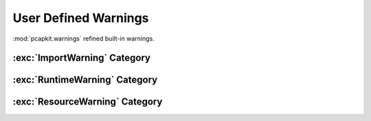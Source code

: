 User Defined Warnings
=====================

.. module:: pcapkit.utilities.warnings

:mod:`pcapkit.warnings` refined built-in warnings.

.. autoexception:: pcapkit.utilities.warnings.BaseWarning
   :no-members:
   :show-inheritance:

   :param \*args: Arbitrary positional arguments.
   :param \*\*kwargs: Arbitrary keyword arguments.

:exc:`ImportWarning` Category
-----------------------------

.. autoexception:: pcapkit.utilities.warnings.FormatWarning
   :no-members:
   :show-inheritance:

   :param \*args: Arbitrary positional arguments.
   :param \*\*kwargs: Arbitrary keyword arguments.

.. autoexception:: pcapkit.utilities.warnings.EngineWarning
   :no-members:
   :show-inheritance:

   :param \*args: Arbitrary positional arguments.
   :param \*\*kwargs: Arbitrary keyword arguments.

.. autoexception:: pcapkit.utilities.warnings.InvalidVendorWarning
   :no-members:
   :show-inheritance:

   :param \*args: Arbitrary positional arguments.
   :param \*\*kwargs: Arbitrary keyword arguments.

:exc:`RuntimeWarning` Category
------------------------------

.. autoexception:: pcapkit.utilities.warnings.FileWarning
   :no-members:
   :show-inheritance:

   :param \*args: Arbitrary positional arguments.
   :param \*\*kwargs: Arbitrary keyword arguments.

.. autoexception:: pcapkit.utilities.warnings.LayerWarning
   :no-members:
   :show-inheritance:

   :param \*args: Arbitrary positional arguments.
   :param \*\*kwargs: Arbitrary keyword arguments.

.. autoexception:: pcapkit.utilities.warnings.ProtocolWarning
   :no-members:
   :show-inheritance:

   :param \*args: Arbitrary positional arguments.
   :param \*\*kwargs: Arbitrary keyword arguments.

.. autoexception:: pcapkit.utilities.warnings.AttributeWarning
   :no-members:
   :show-inheritance:

   :param \*args: Arbitrary positional arguments.
   :param \*\*kwargs: Arbitrary keyword arguments.

.. autoexception:: pcapkit.utilities.warnings.DevModeWarning
   :no-members:
   :show-inheritance:

   :param \*args: Arbitrary positional arguments.
   :param \*\*kwargs: Arbitrary keyword arguments.

.. autoexception:: pcapkit.utilities.warnings.VendorRequestWarning
   :no-members:
   :show-inheritance:

   :param \*args: Arbitrary positional arguments.
   :param \*\*kwargs: Arbitrary keyword arguments.

.. autoexception:: pcapkit.utilities.warnings.VendorRuntimeWarning
   :no-members:
   :show-inheritance:

   :param \*args: Arbitrary positional arguments.
   :param \*\*kwargs: Arbitrary keyword arguments.

.. autoexception:: pcapkit.utilities.warnings.UnknownFieldWarning
   :no-members:
   :show-inheritance:

   :param \*args: Arbitrary positional arguments.
   :param \*\*kwargs: Arbitrary keyword arguments.

.. autoexception:: pcapkit.utilities.warnings.RegistryWarning
   :no-members:
   :show-inheritance:

   :param \*args: Arbitrary positional arguments.
   :param \*\*kwargs: Arbitrary keyword arguments.

:exc:`ResourceWarning` Category
-------------------------------

.. autoexception:: pcapkit.utilities.warnings.DPKTWarning
   :no-members:
   :show-inheritance:

   :param \*args: Arbitrary positional arguments.
   :param \*\*kwargs: Arbitrary keyword arguments.

.. autoexception:: pcapkit.utilities.warnings.ScapyWarning
   :no-members:
   :show-inheritance:

   :param \*args: Arbitrary positional arguments.
   :param \*\*kwargs: Arbitrary keyword arguments.

.. autoexception:: pcapkit.utilities.warnings.PySharkWarning
   :no-members:
   :show-inheritance:

   :param \*args: Arbitrary positional arguments.
   :param \*\*kwargs: Arbitrary keyword arguments.

.. autoexception:: pcapkit.utilities.warnings.EmojiWarning
   :no-members:
   :show-inheritance:

   :param \*args: Arbitrary positional arguments.
   :param \*\*kwargs: Arbitrary keyword arguments.

.. autoexception:: pcapkit.utilities.warnings.VendorWarning
   :no-members:
   :show-inheritance:

   :param \*args: Arbitrary positional arguments.
   :param \*\*kwargs: Arbitrary keyword arguments.
